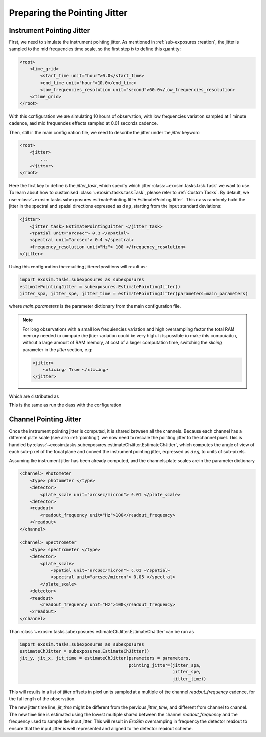 ===========================================
Preparing the Pointing Jitter
===========================================

Instrument Pointing Jitter
=============================

First, we need to simulate the instrument pointing jitter.
As mentioned in :ref:`sub-exposures creation`, the jitter is sampled to the mid frequencies time scale,
so the first step is to define this quantity:

.. code-block:: xml

    <root>
        <time_grid>
            <start_time unit="hour">0.0</start_time>
            <end_time unit="hour">10.0</end_time>
            <low_frequencies_resolution unit="second">60.0</low_frequencies_resolution>
        </time_grid>
    </root>

With this configuration we are simulating 10 hours of observation, with low frequencies variation sampled at 1 minute cadence,
and mid frequencies effects sampled at 0.01 seconds cadence.

Then, still in the main configuration file, we need to describe the jitter under the `jitter` keyword:

.. code-block:: xml

    <root>
        <jitter>
            ...
        </jitter>
    </root>

Here the first key to define is the `jitter_task`, which specify which jitter :class:`~exosim.tasks.task.Task` we want to use.
To learn about how to customised :class:`~exosim.tasks.task.Task`, please refer to :ref:`Custom Tasks`.
By default, we use :class:`~exosim.tasks.subexposures.estimatePointingJitter.EstimatePointingJitter`.
This class randomly build the jitter in the spectral and spatial directions expressed as :math:`deg`, starting from the input standard deviations:

.. code-block:: xml

    <jitter>
        <jitter_task> EstimatePointingJitter </jitter_task>
        <spatial unit="arcsec"> 0.2 </spatial>
        <spectral unit="arcsec"> 0.4 </spectral>
        <frequency_resolution unit="Hz"> 100 </frequency_resolution>
    </jitter>

Using this configuration the resulting jittered positions will result as:

.. code-block:: python

    import exosim.tasks.subexposures as subexposures
    estimatePointingJitter = subexposures.EstimatePointingJitter()
    jitter_spa, jitter_spe, jitter_time = estimatePointingJitter(parameters=main_parameters)

where `main_parameters` is the parameter dictionary from the main configuration file.

.. note::
   
    For long observations with a small low frequiencies variation and high oversampling factor the total
    RAM memory needed to compute the jitter variation could be very high. It is possible to make this computation,
    without a large amount of RAM memory, at cost of a larger computation time, switching the `slicing` parameter  
    in the `jitter` section, e.g:
    
    .. code-block:: xml

        <jitter>
            <slicing> True </slicing>
        </jitter>          

.. image:: _static/random_jitter.png
    :width: 600
    :align: center

Which are distributed as

.. image:: _static/random_histo_jitter.png
    :width: 600
    :align: center

This is the same as run the class with the configuration


.. _ch_jitter:

Channel Pointing Jitter
=============================

Once the instrument pointing jitter is computed, it is shared between all the channels.
Because each channel has a different plate scale (see also :ref:`pointing`),
we now need to rescale the pointing jitter to the channel pixel.
This is handled by :class:`~exosim.tasks.subexposures.estimateChJitter.EstimateChJitter`,
which computes the angle of view of each sub-pixel of the focal plane and convert the instrument pointing jitter,
expressed as :math:`deg`, to units of sub-pixels.

Assuming the instrument jitter has been already computed, and the channels plate scales are in the parameter dictionary

.. code-block:: xml

    <channel> Photometer
        <type> photometer </type>
        <detector>
            <plate_scale unit="arcsec/micron"> 0.01 </plate_scale>
        <detector>
        <readout>
            <readout_frequency unit="Hz">100</readout_frequency>
        </readout>
    </channel>

    <channel> Spectrometer
        <type> spectrometer </type>
        <detector>
            <plate_scale>
                <spatial unit="arcsec/micron"> 0.01 </spatial>
                <spectral unit="arcsec/micron"> 0.05 </spectral>
            </plate_scale>
        <detector>
        <readout>
            <readout_frequency unit="Hz">100</readout_frequency>
        </readout>
    </channel>

Than :class:`~exosim.tasks.subexposures.estimateChJitter.EstimateChJitter` can be run as

.. code-block:: python

    import exosim.tasks.subexposures as subexposures
    estimateChJitter = subexposures.EstimateChJitter()
    jit_y, jit_x, jit_time = estimateChJitter(parameters = parameters,
                                              pointing_jitter=(jitter_spa,
                                                               jitter_spe,
                                                               jitter_time))

This will results in a list of jitter offsets in pixel units sampled at a multiple of the channel
`readout_frequency` cadence, for the ful length of the observation.

The new jitter time line, `jit_time` might be different from the previous `jitter_time`,
and different from channel to channel. The new time line is estimated using the lowest multiple shared between the channel `readout_frequency`
and the frequency used to sample the input jitter.
This will result in `ExoSim` oversampling in frequency the detector readout to ensure that the input jitter is well represented and aligned to the detector readout scheme.
